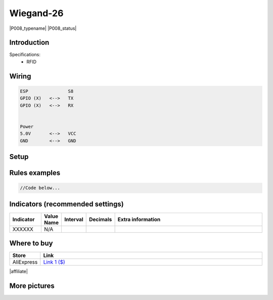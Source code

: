 .. _P008_Wiegand-26_page:

Wiegand-26
==========

|P008_typename|
|P008_status|


Introduction
------------


Specifications:
 * RFID


Wiring
------


.. code-block:: html

  ESP               S8
  GPIO (X)   <-->   TX
  GPIO (X)   <-->   RX


  Power
  5.0V       <-->   VCC
  GND        <-->   GND


Setup
-----



Rules examples
--------------

.. code-block:: html

  //Code below...


Indicators (recommended settings)
---------------------------------

.. csv-table::
  :header: "Indicator", "Value Name", "Interval", "Decimals", "Extra information"
  :widths: 8, 5, 5, 5, 40

  "XXXXXX", "N/A", "", "", ""

Where to buy
------------

.. csv-table::
  :header: "Store", "Link"
  :widths: 5, 40

  "AliExpress","`Link 1 ($) <http://s.click.aliexpress.com/e/cg1fhDDI>`_"

|affiliate|


More pictures
-------------
